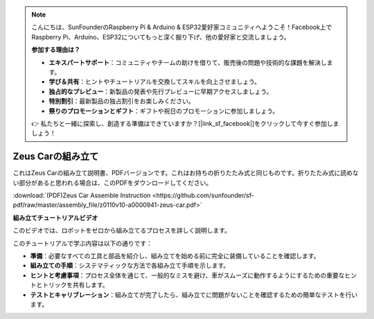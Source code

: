 .. note::

    こんにちは、SunFounderのRaspberry Pi & Arduino & ESP32愛好家コミュニティへようこそ！Facebook上でRaspberry Pi、Arduino、ESP32についてもっと深く掘り下げ、他の愛好家と交流しましょう。

    **参加する理由は？**

    - **エキスパートサポート**：コミュニティやチームの助けを借りて、販売後の問題や技術的な課題を解決します。
    - **学び＆共有**：ヒントやチュートリアルを交換してスキルを向上させましょう。
    - **独占的なプレビュー**：新製品の発表や先行プレビューに早期アクセスしましょう。
    - **特別割引**：最新製品の独占割引をお楽しみください。
    - **祭りのプロモーションとギフト**：ギフトや祝日のプロモーションに参加しましょう。

    👉 私たちと一緒に探索し、創造する準備はできていますか？[|link_sf_facebook|]をクリックして今すぐ参加しましょう！

Zeus Carの組み立て
=========================

これはZeus Carの組み立て説明書、PDFバージョンです。これはお持ちの折りたたみ式と同じものです。折りたたみ式に読めない部分があると思われる場合は、このPDFをダウンロードしてください。


:download:`(PDF)Zeus Car Assemble Instruction <https://github.com/sunfounder/sf-pdf/raw/master/assembly_file/z0110v10-a0000941-zeus-car.pdf>`

**組み立てチュートリアルビデオ**

このビデオでは、ロボットをゼロから組み立てるプロセスを詳しく説明します。

このチュートリアルで学ぶ内容は以下の通りです：

* **準備**：必要なすべての工具と部品を紹介し、組み立てを始める前に完全に装備していることを確認します。

* **組み立ての手順**：システマティックな方法で各組み立て手順を示します。

* **ヒントと考慮事項**：プロセス全体を通じて、一般的なミスを避け、車がスムーズに動作するようにするための重要なヒントとトリックを共有します。

* **テストとキャリブレーション**：組み立てが完了したら、組み立てに問題がないことを確認するための簡単なテストを行います。


.. raw:: html

    <iframe width="600" height="400" src="https://www.youtube.com/embed/l25HMPTZbjk" title="YouTube video player" frameborder="0" allow="accelerometer; autoplay; clipboard-write; encrypted-media; gyroscope; picture-in-picture; web-share" allowfullscreen></iframe>

